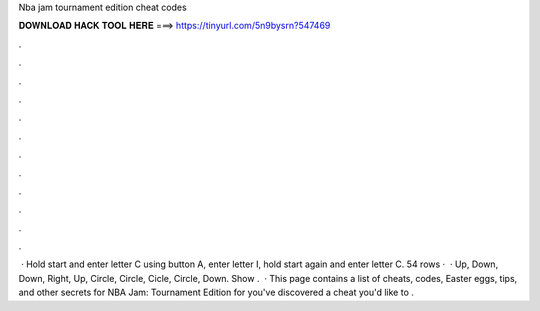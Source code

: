 Nba jam tournament edition cheat codes

𝐃𝐎𝐖𝐍𝐋𝐎𝐀𝐃 𝐇𝐀𝐂𝐊 𝐓𝐎𝐎𝐋 𝐇𝐄𝐑𝐄 ===> https://tinyurl.com/5n9bysrn?547469

.

.

.

.

.

.

.

.

.

.

.

.

 · Hold start and enter letter C using button A, enter letter I, hold start again and enter letter C. 54 rows ·  · Up, Down, Down, Right, Up, Circle, Circle, Cicle, Circle, Down. Show .  · This page contains a list of cheats, codes, Easter eggs, tips, and other secrets for NBA Jam: Tournament Edition for  you've discovered a cheat you'd like to .